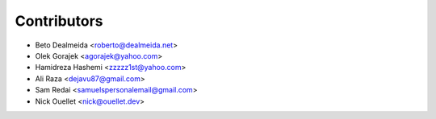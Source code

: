 ============
Contributors
============

* Beto Dealmeida <roberto@dealmeida.net>
* Olek Gorajek <agorajek@yahoo.com>
* Hamidreza Hashemi <zzzzz1st@yahoo.com>
* Ali Raza <dejavu87@gmail.com>
* Sam Redai <samuelspersonalemail@gmail.com>
* Nick Ouellet <nick@ouellet.dev>

